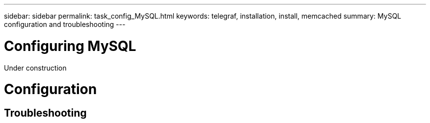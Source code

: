 ---
sidebar: sidebar
permalink: task_config_MySQL.html
keywords: telegraf, installation, install, memcached
summary: MySQL configuration and troubleshooting
---

= Configuring MySQL

:toc: macro
:hardbreaks:
:toclevels: 1
:nofooter:
:icons: font
:linkattrs:
:imagesdir: ./media/

[.lead]
Under construction

= Configuration 

== Troubleshooting
